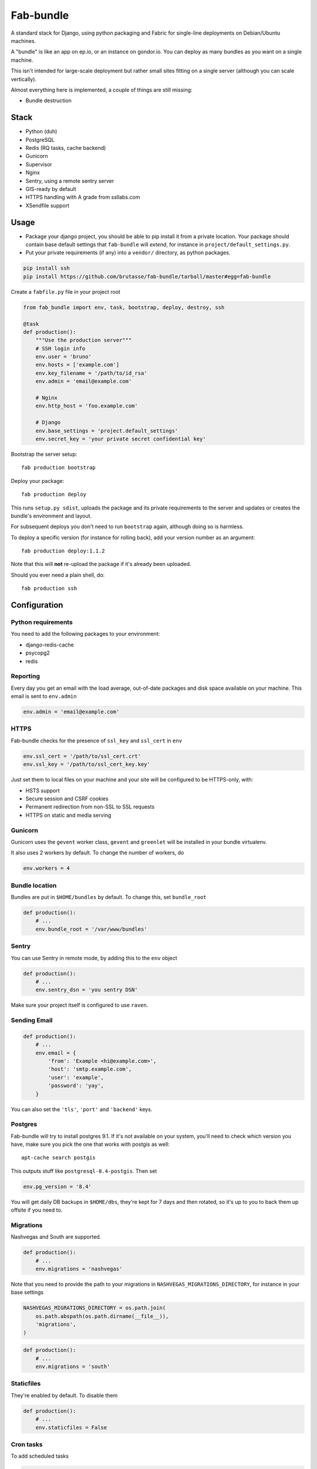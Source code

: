 Fab-bundle
==========

A standard stack for Django, using python packaging and Fabric for single-line
deployments on Debian/Ubuntu machines.

A "bundle" is like an app on ep.io, or an instance on gondor.io. You can
deploy as many bundles as you want on a single machine.

This isn't intended for large-scale deployment but rather small sites fitting
on a single server (although you can scale vertically).

Almost everything here is implemented, a couple of things are still missing:

* Bundle destruction

Stack
-----

* Python (duh)
* PostgreSQL
* Redis (RQ tasks, cache backend)
* Gunicorn
* Supervisor
* Nginx
* Sentry, using a remote sentry server
* GIS-ready by default
* HTTPS handling with A grade from ssllabs.com
* XSendfile support

Usage
-----

* Package your django project, you should be able to pip install it from a
  private location. Your package should contain base default settings that
  ``fab-bundle`` will *extend*, for instance in
  ``project/default_settings.py``.

* Put your private requirements (if any) into a ``vendor/`` directory, as
  python packages.

.. code :: python

    pip install ssh
    pip install https://github.com/brutasse/fab-bundle/tarball/master#egg=fab-bundle

Create a ``fabfile.py`` file in your project root

.. code :: python

    from fab_bundle import env, task, bootstrap, deploy, destroy, ssh

    @task
    def production():
        """Use the production server"""
        # SSH login info
        env.user = 'bruno'
        env.hosts = ['example.com']
        env.key_filename = '/path/to/id_rsa'
        env.admin = 'email@example.com'

        # Nginx
        env.http_host = 'foo.example.com'

        # Django
        env.base_settings = 'project.default_settings'
        env.secret_key = 'your private secret confidential key'

Bootstrap the server setup::

    fab production bootstrap

Deploy your package::

    fab production deploy

This runs ``setup.py sdist``, uploads the package and its private requirements
to the server and updates or creates the bundle's environment and layout.

For subsequent deploys you don't need to run ``bootstrap`` again, although
doing so is harmless.

To deploy a specific version (for instance for rolling back), add your version
number as an argument::

    fab production deploy:1.1.2

Note that this will **not** re-upload the package if it's already been
uploaded.

Should you ever need a plain shell, do::

    fab production ssh

Configuration
-------------

Python requirements
```````````````````

You need to add the following packages to your environment:

* django-redis-cache
* psycopg2
* redis

Reporting
`````````

Every day you get an email with the load average, out-of-date packages and
disk space available on your machine. This email is sent to ``env.admin``

.. code :: python

    env.admin = 'email@example.com'

HTTPS
`````

Fab-bundle checks for the presence of ``ssl_key`` and ``ssl_cert`` in
``env``

.. code :: python

        env.ssl_cert = '/path/to/ssl_cert.crt'
        env.ssl_key = '/path/to/ssl_cert_key.key'

Just set them to local files on your machine and your site will be configured
to be HTTPS-only, with:

* HSTS support
* Secure session and CSRF cookies
* Permanent redirection from non-SSL to SSL requests
* HTTPS on static and media serving

Gunicorn
````````

Gunicorn uses the ``gevent`` worker class, ``gevent`` and ``greenlet`` will be
installed in your bundle virtualenv.

It also uses 2 workers by default. To change the number of workers, do

.. code :: python

    env.workers = 4

Bundle location
```````````````

Bundles are put in ``$HOME/bundles`` by default. To change this, set
``bundle_root``

.. code :: python

    def production():
        # ...
        env.bundle_root = '/var/www/bundles'

Sentry
``````

You can use Sentry in remote mode, by adding this to the ``env`` object

.. code :: python

    def production():
        # ...
        env.sentry_dsn = 'you sentry DSN'

Make sure your project itself is configured to use ``raven``.

Sending Email
`````````````

.. code :: python

    def production():
        # ...
        env.email = {
            'from': 'Example <hi@example.com>',
            'host': 'smtp.example.com',
            'user': 'example',
            'password': 'yay',
        }

You can also set the ``'tls'``, ``'port'`` and ``'backend'`` keys.

Postgres
````````

Fab-bundle will try to install postgres 9.1. If it's not available on your
system, you'll need to check which version you have, make sure you pick the
one that works with postgis as well::

    apt-cache search postgis

This outputs stuff like ``postgresql-8.4-postgis``. Then set

.. code :: python

    env.pg_version = '8.4'

You will get daily DB backups in ``$HOME/dbs``, they're kept for 7 days and
then rotated, so it's up to you to back them up offsite if you need to.

Migrations
``````````

Nashvegas and South are supported.

.. code :: python

    def production():
        # ...
        env.migrations = 'nashvegas'

Note that you need to provide the path to your migrations in
``NASHVEGAS_MIGRATIONS_DIRECTORY``, for instance in your base settings

.. code :: python

    NASHVEGAS_MIGRATIONS_DIRECTORY = os.path.join(
        os.path.abspath(os.path.dirname(__file__)),
        'migrations',
    )


.. code :: python

    def production():
        # ...
        env.migrations = 'south'


Staticfiles
```````````

They're enabled by default. To disable them

.. code :: python

    def production():
        # ...
        env.staticfiles = False

Cron tasks
``````````

To add scheduled tasks

.. code :: python

    def production():
        # ...
        env.cron = (
            ('*/30 * * * *', './env/bin/django-admin.py command_name --settings=settings'),
        )

Commands are run from your bundle root. This folder contains:

* the virtualenv in ``env/``
* the nginx, supervisor, etc config in ``conf/``
* the nginx, supervisor and gunicorn logs in ``log/``
* the static and media files in ``public/``
* the settings and wsgi files, ``settings.py`` and ``wsgi.py``
* the python packages in ``packages/``

Cron commands' stdout and stderr are appended to
``<bundle_root>/log/cron.log``.

Private index server
````````````````````

If you have your own PyPI for deployments, you can point to it like this

.. code :: python

    def production():
        # ...
        env.index_url = 'https://login:pass@pypi.example.com/index'

Note that it will be passed to pip's ``--index-url`` argument, not
``--find-links`` or ``--extra-index-url`` so you need all your dependencies
here.

RQ tasks
````````

`RQ`_ support is opt-in. You can set the number of workers like this

.. code :: python

    def production():
        # ...
        env.rq = {
            'workers': 1,
        }

.. _RQ: https://github.com/nvie/rq

You still need to specify the python requirements yourself. Note that the
``rqworker`` will use the redis database specified in ``env.cache``, and the
following setting will be added (the number will vary depending on
``env.cache``

.. code :: python

    RQ = {
        'db': 0,
    }

Make sure you use the DB id from this setting when you enqueue new tasks.


Celery tasks
````````````

Celery is supported. At the moment, only Redis backend is supported.
You can set it up with like this

.. code :: python

    def production():
        # ...
        env.celery = {
            'BROKER_URL': 'redis://localhost:6379/1',
            'workers': [
                {
                    'app': 'myproject.celery',
                    'hostname': 'nameoftheworker.%h',
                    'concurrency': 4,
                    'events': True,
                }, {
                    'app': 'myproject.celery',
                    'concurrency': 2,
                }
            ]
        }


This will configure Django with the redis broker and two workers.
Any entry in the workers dictionnary will be passed to the celery worker
invocation. In our case, we'll get the equivalent of ::

    $ celery --app=myproject.celery --hostname=nameoftheworker.%h --concurrency=4 --events
    $ celery --app=myproject.celery --concurrency=2

Please note that keys with a boolean set to True will appear without arguments.


Custom settings
```````````````

If you need custom settings that are only suited to your production
environment, set them as a string in ``env.settings``

.. code :: python

    from textwrap import dedent

    def production():
        # ...
        env.settings = dedent("""
            REGISTRATION_OPEN = True
        """).strip()

Make sure there is no indentation, the code must be valid top-level python
code. Custom settings are appended to the default ones.

Cache number
````````````

If you have several bundles on the same server and they use cache, you may
want to specify the ID of the redis DB to use

.. code :: python

    env.cache = 1

XSendfile
`````````

Nginx has the ability to serve private files and leave your upstream server
decide whether the file should be served or not via a header. This is called
`XSendfile`_

.. _XSendfile: http://wiki.nginx.org/XSendfile

To make this work with fab-bundle, set env.xsendfile to the list of locations
you want to protect

.. code :: python

    env.xsendfile = [
        '/media/private/',
        '/media/other/',
    ]

Note that your ``MEDIA_ROOT`` is served under the ``/media/`` URL prefix.

Then in your view

.. code :: python

    response = HttpResponse(mimetype='application/octet-stream')
    response['X-Accel-Redirect'] = '/media/private/file-one.zip'
    return response

GIS
```

Fab-bundle installs the libraries required by geodjango and creates all the
databases from a spatial template. If you don't need this, you can disable GIS
support by setting ``env.gis``

.. code :: python

    env.gis = False


Virtual IP
``````````

You can configure the website to use a dedicated IP. This is required if you
have several sites that are using SSL.

Rolling back
------------

Had a bad deploy? It happens. Rollback to a previous version, let's say 1.2::

    fab production deploy:1.2

Backing up
----------

Databases are dumped every day, you can sync them as well as your media files
using a script such as

.. code :: bash

    #! /bin/sh
    mkdir -p log dbs
    DOMAIN="bundle_domain"
    HOST="ssh_host_address"
    RSYNC="rsync -avz -e ssh"
    $RSYNC $HOST:dbs/*/$DOMAIN* dbs
    $RSYNC $HOST:bundles/$DOMAIN/public/media .
    $RSYNC $HOST:bundles/$DOMAIN/log/*.gz log

Cleaning up
-----------

Want to remove your app? This will remove everything related to your bundle::

    fab production destroy
